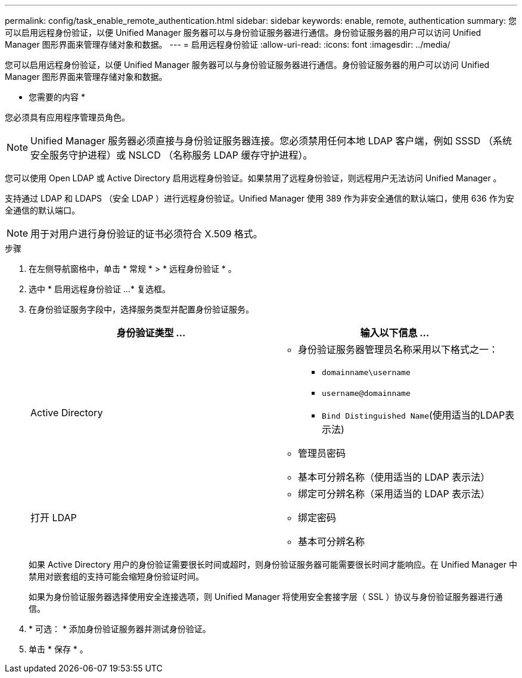 ---
permalink: config/task_enable_remote_authentication.html 
sidebar: sidebar 
keywords: enable, remote, authentication 
summary: 您可以启用远程身份验证，以便 Unified Manager 服务器可以与身份验证服务器进行通信。身份验证服务器的用户可以访问 Unified Manager 图形界面来管理存储对象和数据。 
---
= 启用远程身份验证
:allow-uri-read: 
:icons: font
:imagesdir: ../media/


[role="lead"]
您可以启用远程身份验证，以便 Unified Manager 服务器可以与身份验证服务器进行通信。身份验证服务器的用户可以访问 Unified Manager 图形界面来管理存储对象和数据。

* 您需要的内容 *

您必须具有应用程序管理员角色。

[NOTE]
====
Unified Manager 服务器必须直接与身份验证服务器连接。您必须禁用任何本地 LDAP 客户端，例如 SSSD （系统安全服务守护进程）或 NSLCD （名称服务 LDAP 缓存守护进程）。

====
您可以使用 Open LDAP 或 Active Directory 启用远程身份验证。如果禁用了远程身份验证，则远程用户无法访问 Unified Manager 。

支持通过 LDAP 和 LDAPS （安全 LDAP ）进行远程身份验证。Unified Manager 使用 389 作为非安全通信的默认端口，使用 636 作为安全通信的默认端口。

[NOTE]
====
用于对用户进行身份验证的证书必须符合 X.509 格式。

====
.步骤
. 在左侧导航窗格中，单击 * 常规 * > * 远程身份验证 * 。
. 选中 * 启用远程身份验证 ...* 复选框。
. 在身份验证服务字段中，选择服务类型并配置身份验证服务。
+
[cols="2*"]
|===
| 身份验证类型 ... | 输入以下信息 ... 


 a| 
Active Directory
 a| 
** 身份验证服务器管理员名称采用以下格式之一：
+
*** `domainname\username`
*** `username@domainname`
*** `Bind Distinguished Name`(使用适当的LDAP表示法)


** 管理员密码
** 基本可分辨名称（使用适当的 LDAP 表示法）




 a| 
打开 LDAP
 a| 
** 绑定可分辨名称（采用适当的 LDAP 表示法）
** 绑定密码
** 基本可分辨名称


|===
+
如果 Active Directory 用户的身份验证需要很长时间或超时，则身份验证服务器可能需要很长时间才能响应。在 Unified Manager 中禁用对嵌套组的支持可能会缩短身份验证时间。

+
如果为身份验证服务器选择使用安全连接选项，则 Unified Manager 将使用安全套接字层（ SSL ）协议与身份验证服务器进行通信。

. * 可选： * 添加身份验证服务器并测试身份验证。
. 单击 * 保存 * 。

